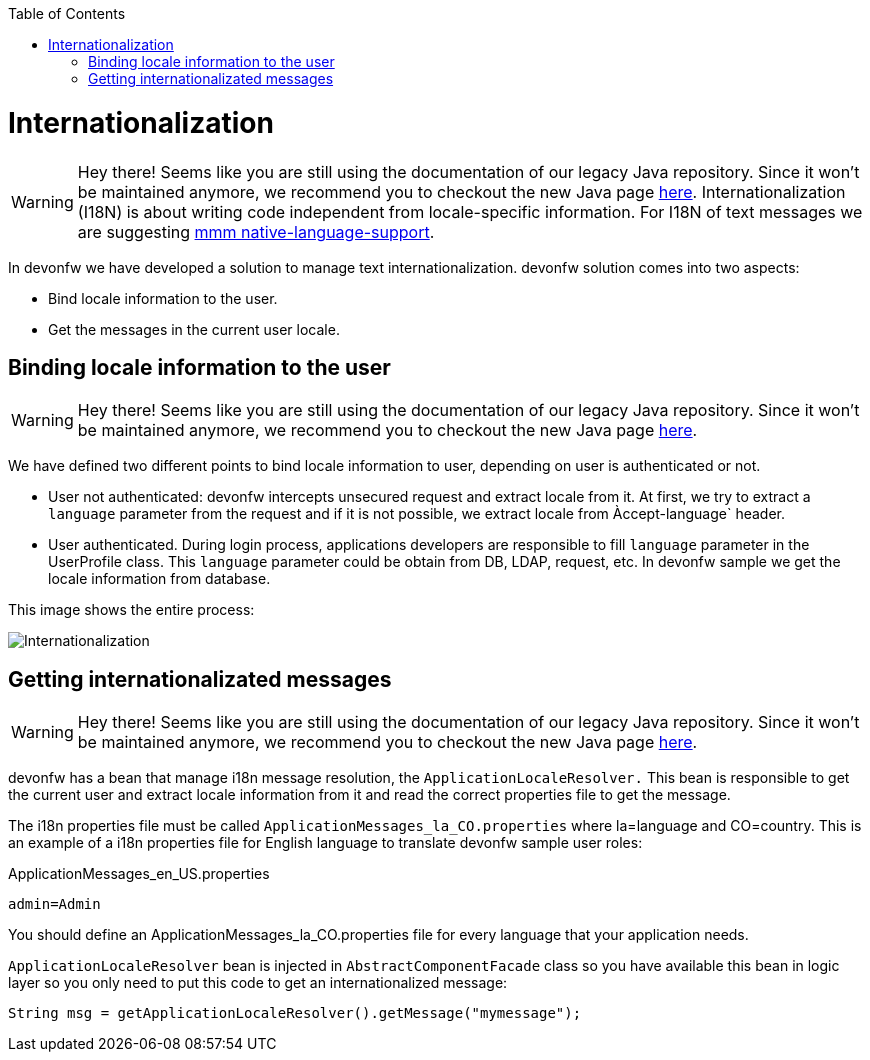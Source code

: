 :toc: macro
toc::[]
= Internationalization

WARNING: Hey there! Seems like you are still using the documentation of our legacy Java repository. Since it won't be maintained anymore, we recommend you to checkout the new Java page https://devonfw.com/docs/java/current/[here].
//The property file doesn't exist anymore but the example looks fine. Keep it? 
Internationalization (I18N) is about writing code independent from locale-specific information.
For I18N of text messages we are suggesting 
http://m-m-m.sourceforge.net/apidocs/net/sf/mmm/util/nls/api/package-summary.html#documentation[mmm native-language-support].

In devonfw we have developed a solution to manage text internationalization. devonfw solution comes into two aspects:

* Bind locale information to the user. 

* Get the messages in the current user locale.

== Binding locale information to the user

WARNING: Hey there! Seems like you are still using the documentation of our legacy Java repository. Since it won't be maintained anymore, we recommend you to checkout the new Java page https://devonfw.com/docs/java/current/[here].

We have defined two different points to bind locale information to user, depending on user is authenticated or not.

* User not authenticated: devonfw intercepts unsecured request and extract locale from it. At first, we try to extract a `language` parameter from the request and if it is not possible, we extract locale from Àccept-language` header. 

* User authenticated. During login process, applications developers are responsible to fill `language` parameter in the UserProfile class. This `language` parameter could be obtain from DB, LDAP, request, etc. In devonfw sample we get the locale information from database.

This image shows the entire process:

image::images/i18n.png["Internationalization",scaledwidth="80%",align="center"]

== Getting internationalizated messages

WARNING: Hey there! Seems like you are still using the documentation of our legacy Java repository. Since it won't be maintained anymore, we recommend you to checkout the new Java page https://devonfw.com/docs/java/current/[here].

devonfw has a bean that manage i18n message resolution, the `ApplicationLocaleResolver.` This bean is responsible to get the current user and extract locale information from it and read the correct properties file to get the message.

The i18n properties file must be called `ApplicationMessages_la_CO.properties` where la=language and CO=country. This is an example of a i18n properties file for English language to translate devonfw sample user roles:

ApplicationMessages_en_US.properties
[source]
----
admin=Admin
----

You should define an ApplicationMessages_la_CO.properties file for every language that your application needs.

`ApplicationLocaleResolver` bean is injected in `AbstractComponentFacade` class so you have available this bean in logic layer so you only need to put this code to get an internationalized message:

[source,java]
----
String msg = getApplicationLocaleResolver().getMessage("mymessage");
----